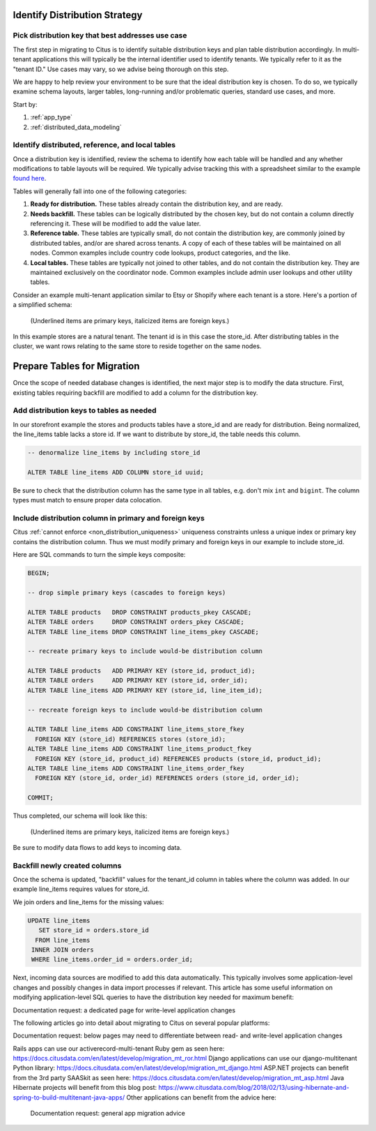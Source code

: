 .. _mt_schema_migration:

Identify Distribution Strategy
==============================

Pick distribution key that best addresses use case
--------------------------------------------------

The first step in migrating to Citus is to identify suitable distribution keys and plan table distribution accordingly. In multi-tenant applications this will typically be the internal identifier used to identify tenants. We typically refer to it as the "tenant ID." Use cases may vary, so we advise being thorough on this step.

We are happy to help review your environment to be sure that the ideal distribution key is chosen. To do so, we typically examine schema layouts, larger tables, long-running and/or problematic queries, standard use cases, and more.

Start by:

1. :ref:`app_type`
2. :ref:`distributed_data_modeling`

Identify distributed, reference, and local tables
-------------------------------------------------

Once a distribution key is identified, review the schema to identify how each table will be handled and any whether modifications to table layouts will be required. We typically advise tracking this with a spreadsheet similar to the example `found here <https://docs.google.com/spreadsheets/d/14Hsa8Yrsf5ytAcminT7RztlR_0Dn3K17PL0iLvYCR4c/edit#gid=692529705>`_.

Tables will generally fall into one of the following categories:

1. **Ready for distribution.** These tables already contain the distribution key, and are ready. 
2. **Needs backfill.** These tables can be logically distributed by the chosen key, but do not contain a column directly referencing it. These will be modified to add the value later.
3. **Reference table.** These tables are typically small, do not contain the distribution key, are commonly joined by distributed tables, and/or are shared across tenants. A copy of each of these tables will be maintained on all nodes. Common examples include country code lookups, product categories, and the like.
4. **Local tables.** These tables are typically not joined to other tables, and do not contain the distribution key. They are maintained exclusively on the coordinator node. Common examples include admin user lookups and other utility tables.

Consider an example multi-tenant application similar to Etsy or Shopify where each tenant is a store. Here's a portion of a simplified schema:

.. figure:: ../images/erd/mt-before.png
   :alt: Schema before migration

   (Underlined items are primary keys, italicized items are foreign keys.)

In this example stores are a natural tenant. The tenant id is in this case the store_id. After distributing tables in the cluster, we want rows relating to the same store to reside together on the same nodes.

Prepare Tables for Migration
============================

Once the scope of needed database changes is identified, the next major step is to modify the data structure. First, existing tables requiring backfill are modified to add a column for the distribution key. 

Add distribution keys to tables as needed
-----------------------------------------

In our storefront example the stores and products tables have a store_id and are ready for distribution. Being normalized, the line_items table lacks a store id. If we want to distribute by store_id, the table needs this column.

.. code-block:: sql

  -- denormalize line_items by including store_id

  ALTER TABLE line_items ADD COLUMN store_id uuid;

Be sure to check that the distribution column has the same type in all tables, e.g. don't mix ``int`` and ``bigint``. The column types must match to ensure proper data colocation.

Include distribution column in primary and foreign keys
-------------------------------------------------------

Citus :ref:`cannot enforce <non_distribution_uniqueness>` uniqueness constraints unless a unique index or primary key contains the distribution column. Thus we must modify primary and foreign keys in our example to include store_id.

Here are SQL commands to turn the simple keys composite:

.. code-block:: sql

  BEGIN;

  -- drop simple primary keys (cascades to foreign keys)

  ALTER TABLE products   DROP CONSTRAINT products_pkey CASCADE;
  ALTER TABLE orders     DROP CONSTRAINT orders_pkey CASCADE;
  ALTER TABLE line_items DROP CONSTRAINT line_items_pkey CASCADE;

  -- recreate primary keys to include would-be distribution column

  ALTER TABLE products   ADD PRIMARY KEY (store_id, product_id);
  ALTER TABLE orders     ADD PRIMARY KEY (store_id, order_id);
  ALTER TABLE line_items ADD PRIMARY KEY (store_id, line_item_id);

  -- recreate foreign keys to include would-be distribution column

  ALTER TABLE line_items ADD CONSTRAINT line_items_store_fkey
    FOREIGN KEY (store_id) REFERENCES stores (store_id);
  ALTER TABLE line_items ADD CONSTRAINT line_items_product_fkey
    FOREIGN KEY (store_id, product_id) REFERENCES products (store_id, product_id);
  ALTER TABLE line_items ADD CONSTRAINT line_items_order_fkey
    FOREIGN KEY (store_id, order_id) REFERENCES orders (store_id, order_id);

  COMMIT;

Thus completed, our schema will look like this:

.. figure:: ../images/erd/mt-after.png
   :alt: Schema after migration

   (Underlined items are primary keys, italicized items are foreign keys.)

Be sure to modify data flows to add keys to incoming data.

Backfill newly created columns
------------------------------

Once the schema is updated, "backfill" values for the tenant_id column in tables where the column was added. In our example line_items requires values for store_id.

We join orders and line_items for the missing values:

.. code-block:: sql

  UPDATE line_items
     SET store_id = orders.store_id
    FROM line_items
   INNER JOIN orders
   WHERE line_items.order_id = orders.order_id;

Next, incoming data sources are modified to add this data automatically. This typically involves some application-level changes and possibly changes in data import processes if relevant. This article has some useful information on modifying application-level SQL queries to have the distribution key needed for maximum benefit: 

Documentation request: a dedicated page for write-level application changes

The following articles go into detail about migrating to Citus on several popular platforms:

Documentation request: below pages may need to differentiate between read- and write-level application changes

Rails apps can use our activerecord-multi-tenant Ruby gem as seen here:
https://docs.citusdata.com/en/latest/develop/migration_mt_ror.html
Django applications can use our django-multitenant Python library:
https://docs.citusdata.com/en/latest/develop/migration_mt_django.html
ASP.NET projects can benefit from the 3rd party SAASkit as seen here:
https://docs.citusdata.com/en/latest/develop/migration_mt_asp.html
Java Hibernate projects will benefit from this blog post:
https://www.citusdata.com/blog/2018/02/13/using-hibernate-and-spring-to-build-multitenant-java-apps/
Other applications can benefit from the advice here:
	Documentation request: general app migration advice

